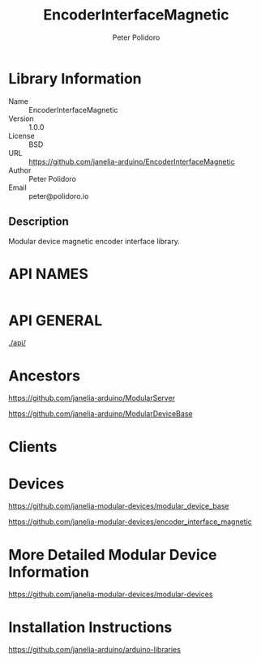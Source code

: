 #+TITLE: EncoderInterfaceMagnetic
#+AUTHOR: Peter Polidoro
#+EMAIL: peter@polidoro.io

* Library Information
  - Name :: EncoderInterfaceMagnetic
  - Version :: 1.0.0
  - License :: BSD
  - URL :: https://github.com/janelia-arduino/EncoderInterfaceMagnetic
  - Author :: Peter Polidoro
  - Email :: peter@polidoro.io

** Description

   Modular device magnetic encoder interface library.

* API NAMES

  #+BEGIN_SRC js
  #+END_SRC

* API GENERAL

  [[./api/]]

* Ancestors

  [[https://github.com/janelia-arduino/ModularServer]]

  [[https://github.com/janelia-arduino/ModularDeviceBase]]

* Clients

* Devices

  [[https://github.com/janelia-modular-devices/modular_device_base]]

  [[https://github.com/janelia-modular-devices/encoder_interface_magnetic]]

* More Detailed Modular Device Information

  [[https://github.com/janelia-modular-devices/modular-devices]]

* Installation Instructions

  [[https://github.com/janelia-arduino/arduino-libraries]]
